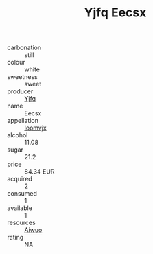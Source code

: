 :PROPERTIES:
:ID:                     09287a28-84b6-4013-969e-97e1a0b813b1
:END:
#+TITLE: Yjfq Eecsx 

- carbonation :: still
- colour :: white
- sweetness :: sweet
- producer :: [[id:35992ec3-be8f-45d4-87e9-fe8216552764][Yjfq]]
- name :: Eecsx
- appellation :: [[id:15b70af5-e968-4e98-94c5-64021e4b4fab][Ioomvjx]]
- alcohol :: 11.08
- sugar :: 21.2
- price :: 84.34 EUR
- acquired :: 2
- consumed :: 1
- available :: 1
- resources :: [[id:47e01a18-0eb9-49d9-b003-b99e7e92b783][Aiwuo]]
- rating :: NA


